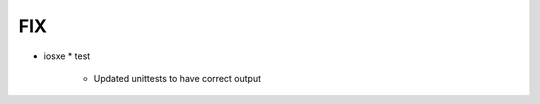 --------------------------------------------------------------------------------
                                FIX
--------------------------------------------------------------------------------
* iosxe
  * test
    * Updated unittests to have correct output